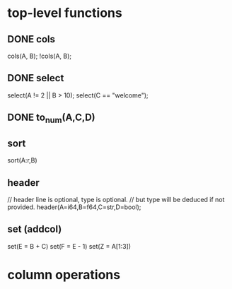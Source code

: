 #+startup: indent showall logdrawer

* top-level functions
** DONE cols
:LOGBOOK:
- State "DONE"       from "DONE"       [2020-08-13 Thu 20:06]
:END:
cols(A, B);
!cols(A, B);
** DONE select
:LOGBOOK:
- State "DONE"       from "TODO"       [2020-09-05 Sa 01:14]
- State "TODO"       from "TODO"       [2020-08-13 Thu 20:06]
:END:
select(A != 2 || B > 10);
select(C == "welcome");
** DONE to_num(A,C,D)
:LOGBOOK:
- State "DONE"       from              [2020-09-05 Sa 01:15]
:END:
** sort
sort(A:r,B)
** header
// header line is optional, type is optional.
// but type will be deduced if not provided.
header(A=i64,B=f64,C=str,D=bool);
** set (addcol)
set(E = B + C)
set(F = E - 1)
set(Z = A[1:3])
* column operations
